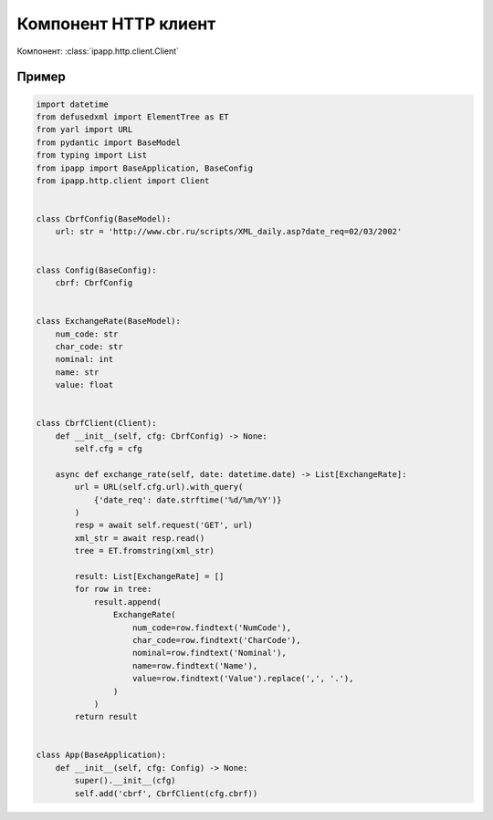 Компонент HTTP клиент
=====================

Компонент: :class:`ipapp.http.client.Client`

Пример
------

.. code-block:: python

    import datetime
    from defusedxml import ElementTree as ET
    from yarl import URL
    from pydantic import BaseModel
    from typing import List
    from ipapp import BaseApplication, BaseConfig
    from ipapp.http.client import Client


    class CbrfConfig(BaseModel):
        url: str = 'http://www.cbr.ru/scripts/XML_daily.asp?date_req=02/03/2002'


    class Config(BaseConfig):
        cbrf: CbrfConfig


    class ExchangeRate(BaseModel):
        num_code: str
        char_code: str
        nominal: int
        name: str
        value: float


    class CbrfClient(Client):
        def __init__(self, cfg: CbrfConfig) -> None:
            self.cfg = cfg

        async def exchange_rate(self, date: datetime.date) -> List[ExchangeRate]:
            url = URL(self.cfg.url).with_query(
                {'date_req': date.strftime('%d/%m/%Y')}
            )
            resp = await self.request('GET', url)
            xml_str = await resp.read()
            tree = ET.fromstring(xml_str)

            result: List[ExchangeRate] = []
            for row in tree:
                result.append(
                    ExchangeRate(
                        num_code=row.findtext('NumCode'),
                        char_code=row.findtext('CharCode'),
                        nominal=row.findtext('Nominal'),
                        name=row.findtext('Name'),
                        value=row.findtext('Value').replace(',', '.'),
                    )
                )
            return result


    class App(BaseApplication):
        def __init__(self, cfg: Config) -> None:
            super().__init__(cfg)
            self.add('cbrf', CbrfClient(cfg.cbrf))

